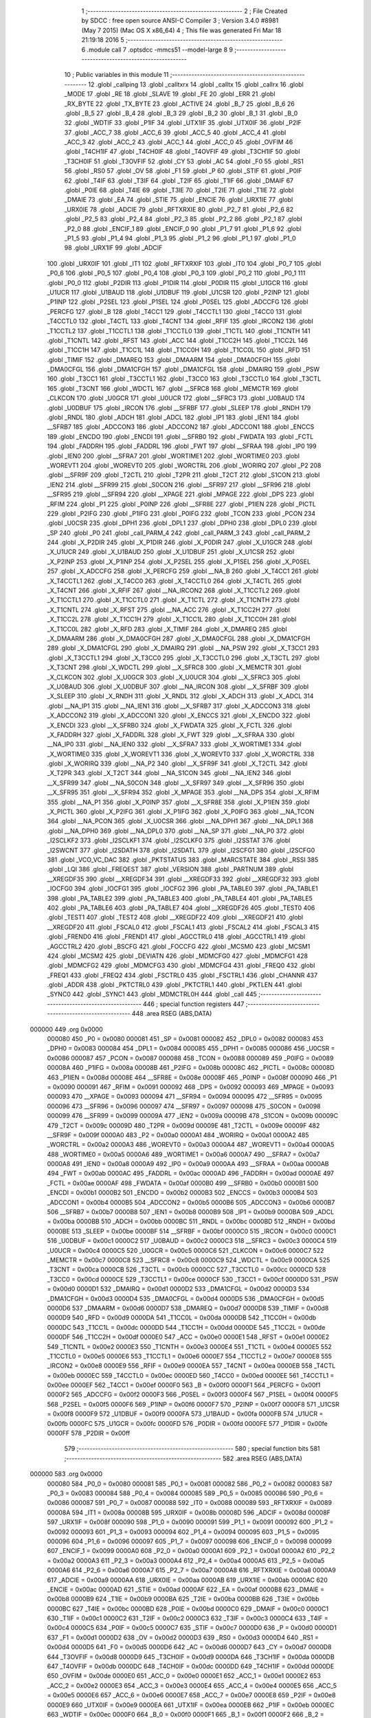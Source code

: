                                       1 ;--------------------------------------------------------
                                      2 ; File Created by SDCC : free open source ANSI-C Compiler
                                      3 ; Version 3.4.0 #8981 (May  7 2015) (Mac OS X x86_64)
                                      4 ; This file was generated Fri Mar 18 21:19:18 2016
                                      5 ;--------------------------------------------------------
                                      6 	.module call
                                      7 	.optsdcc -mmcs51 --model-large
                                      8 	
                                      9 ;--------------------------------------------------------
                                     10 ; Public variables in this module
                                     11 ;--------------------------------------------------------
                                     12 	.globl _callping
                                     13 	.globl _calltxrx
                                     14 	.globl _calltx
                                     15 	.globl _callrx
                                     16 	.globl _MODE
                                     17 	.globl _RE
                                     18 	.globl _SLAVE
                                     19 	.globl _FE
                                     20 	.globl _ERR
                                     21 	.globl _RX_BYTE
                                     22 	.globl _TX_BYTE
                                     23 	.globl _ACTIVE
                                     24 	.globl _B_7
                                     25 	.globl _B_6
                                     26 	.globl _B_5
                                     27 	.globl _B_4
                                     28 	.globl _B_3
                                     29 	.globl _B_2
                                     30 	.globl _B_1
                                     31 	.globl _B_0
                                     32 	.globl _WDTIF
                                     33 	.globl _P1IF
                                     34 	.globl _UTX1IF
                                     35 	.globl _UTX0IF
                                     36 	.globl _P2IF
                                     37 	.globl _ACC_7
                                     38 	.globl _ACC_6
                                     39 	.globl _ACC_5
                                     40 	.globl _ACC_4
                                     41 	.globl _ACC_3
                                     42 	.globl _ACC_2
                                     43 	.globl _ACC_1
                                     44 	.globl _ACC_0
                                     45 	.globl _OVFIM
                                     46 	.globl _T4CH1IF
                                     47 	.globl _T4CH0IF
                                     48 	.globl _T4OVFIF
                                     49 	.globl _T3CH1IF
                                     50 	.globl _T3CH0IF
                                     51 	.globl _T3OVFIF
                                     52 	.globl _CY
                                     53 	.globl _AC
                                     54 	.globl _F0
                                     55 	.globl _RS1
                                     56 	.globl _RS0
                                     57 	.globl _OV
                                     58 	.globl _F1
                                     59 	.globl _P
                                     60 	.globl _STIF
                                     61 	.globl _P0IF
                                     62 	.globl _T4IF
                                     63 	.globl _T3IF
                                     64 	.globl _T2IF
                                     65 	.globl _T1IF
                                     66 	.globl _DMAIF
                                     67 	.globl _P0IE
                                     68 	.globl _T4IE
                                     69 	.globl _T3IE
                                     70 	.globl _T2IE
                                     71 	.globl _T1IE
                                     72 	.globl _DMAIE
                                     73 	.globl _EA
                                     74 	.globl _STIE
                                     75 	.globl _ENCIE
                                     76 	.globl _URX1IE
                                     77 	.globl _URX0IE
                                     78 	.globl _ADCIE
                                     79 	.globl _RFTXRXIE
                                     80 	.globl _P2_7
                                     81 	.globl _P2_6
                                     82 	.globl _P2_5
                                     83 	.globl _P2_4
                                     84 	.globl _P2_3
                                     85 	.globl _P2_2
                                     86 	.globl _P2_1
                                     87 	.globl _P2_0
                                     88 	.globl _ENCIF_1
                                     89 	.globl _ENCIF_0
                                     90 	.globl _P1_7
                                     91 	.globl _P1_6
                                     92 	.globl _P1_5
                                     93 	.globl _P1_4
                                     94 	.globl _P1_3
                                     95 	.globl _P1_2
                                     96 	.globl _P1_1
                                     97 	.globl _P1_0
                                     98 	.globl _URX1IF
                                     99 	.globl _ADCIF
                                    100 	.globl _URX0IF
                                    101 	.globl _IT1
                                    102 	.globl _RFTXRXIF
                                    103 	.globl _IT0
                                    104 	.globl _P0_7
                                    105 	.globl _P0_6
                                    106 	.globl _P0_5
                                    107 	.globl _P0_4
                                    108 	.globl _P0_3
                                    109 	.globl _P0_2
                                    110 	.globl _P0_1
                                    111 	.globl _P0_0
                                    112 	.globl _P2DIR
                                    113 	.globl _P1DIR
                                    114 	.globl _P0DIR
                                    115 	.globl _U1GCR
                                    116 	.globl _U1UCR
                                    117 	.globl _U1BAUD
                                    118 	.globl _U1DBUF
                                    119 	.globl _U1CSR
                                    120 	.globl _P2INP
                                    121 	.globl _P1INP
                                    122 	.globl _P2SEL
                                    123 	.globl _P1SEL
                                    124 	.globl _P0SEL
                                    125 	.globl _ADCCFG
                                    126 	.globl _PERCFG
                                    127 	.globl _B
                                    128 	.globl _T4CC1
                                    129 	.globl _T4CCTL1
                                    130 	.globl _T4CC0
                                    131 	.globl _T4CCTL0
                                    132 	.globl _T4CTL
                                    133 	.globl _T4CNT
                                    134 	.globl _RFIF
                                    135 	.globl _IRCON2
                                    136 	.globl _T1CCTL2
                                    137 	.globl _T1CCTL1
                                    138 	.globl _T1CCTL0
                                    139 	.globl _T1CTL
                                    140 	.globl _T1CNTH
                                    141 	.globl _T1CNTL
                                    142 	.globl _RFST
                                    143 	.globl _ACC
                                    144 	.globl _T1CC2H
                                    145 	.globl _T1CC2L
                                    146 	.globl _T1CC1H
                                    147 	.globl _T1CC1L
                                    148 	.globl _T1CC0H
                                    149 	.globl _T1CC0L
                                    150 	.globl _RFD
                                    151 	.globl _TIMIF
                                    152 	.globl _DMAREQ
                                    153 	.globl _DMAARM
                                    154 	.globl _DMA0CFGH
                                    155 	.globl _DMA0CFGL
                                    156 	.globl _DMA1CFGH
                                    157 	.globl _DMA1CFGL
                                    158 	.globl _DMAIRQ
                                    159 	.globl _PSW
                                    160 	.globl _T3CC1
                                    161 	.globl _T3CCTL1
                                    162 	.globl _T3CC0
                                    163 	.globl _T3CCTL0
                                    164 	.globl _T3CTL
                                    165 	.globl _T3CNT
                                    166 	.globl _WDCTL
                                    167 	.globl __SFRC8
                                    168 	.globl _MEMCTR
                                    169 	.globl _CLKCON
                                    170 	.globl _U0GCR
                                    171 	.globl _U0UCR
                                    172 	.globl __SFRC3
                                    173 	.globl _U0BAUD
                                    174 	.globl _U0DBUF
                                    175 	.globl _IRCON
                                    176 	.globl __SFRBF
                                    177 	.globl _SLEEP
                                    178 	.globl _RNDH
                                    179 	.globl _RNDL
                                    180 	.globl _ADCH
                                    181 	.globl _ADCL
                                    182 	.globl _IP1
                                    183 	.globl _IEN1
                                    184 	.globl __SFRB7
                                    185 	.globl _ADCCON3
                                    186 	.globl _ADCCON2
                                    187 	.globl _ADCCON1
                                    188 	.globl _ENCCS
                                    189 	.globl _ENCDO
                                    190 	.globl _ENCDI
                                    191 	.globl __SFRB0
                                    192 	.globl _FWDATA
                                    193 	.globl _FCTL
                                    194 	.globl _FADDRH
                                    195 	.globl _FADDRL
                                    196 	.globl _FWT
                                    197 	.globl __SFRAA
                                    198 	.globl _IP0
                                    199 	.globl _IEN0
                                    200 	.globl __SFRA7
                                    201 	.globl _WORTIME1
                                    202 	.globl _WORTIME0
                                    203 	.globl _WOREVT1
                                    204 	.globl _WOREVT0
                                    205 	.globl _WORCTRL
                                    206 	.globl _WORIRQ
                                    207 	.globl _P2
                                    208 	.globl __SFR9F
                                    209 	.globl _T2CTL
                                    210 	.globl _T2PR
                                    211 	.globl _T2CT
                                    212 	.globl _S1CON
                                    213 	.globl _IEN2
                                    214 	.globl __SFR99
                                    215 	.globl _S0CON
                                    216 	.globl __SFR97
                                    217 	.globl __SFR96
                                    218 	.globl __SFR95
                                    219 	.globl __SFR94
                                    220 	.globl __XPAGE
                                    221 	.globl _MPAGE
                                    222 	.globl _DPS
                                    223 	.globl _RFIM
                                    224 	.globl _P1
                                    225 	.globl _P0INP
                                    226 	.globl __SFR8E
                                    227 	.globl _P1IEN
                                    228 	.globl _PICTL
                                    229 	.globl _P2IFG
                                    230 	.globl _P1IFG
                                    231 	.globl _P0IFG
                                    232 	.globl _TCON
                                    233 	.globl _PCON
                                    234 	.globl _U0CSR
                                    235 	.globl _DPH1
                                    236 	.globl _DPL1
                                    237 	.globl _DPH0
                                    238 	.globl _DPL0
                                    239 	.globl _SP
                                    240 	.globl _P0
                                    241 	.globl _call_PARM_4
                                    242 	.globl _call_PARM_3
                                    243 	.globl _call_PARM_2
                                    244 	.globl _X_P2DIR
                                    245 	.globl _X_P1DIR
                                    246 	.globl _X_P0DIR
                                    247 	.globl _X_U1GCR
                                    248 	.globl _X_U1UCR
                                    249 	.globl _X_U1BAUD
                                    250 	.globl _X_U1DBUF
                                    251 	.globl _X_U1CSR
                                    252 	.globl _X_P2INP
                                    253 	.globl _X_P1INP
                                    254 	.globl _X_P2SEL
                                    255 	.globl _X_P1SEL
                                    256 	.globl _X_P0SEL
                                    257 	.globl _X_ADCCFG
                                    258 	.globl _X_PERCFG
                                    259 	.globl __NA_B
                                    260 	.globl _X_T4CC1
                                    261 	.globl _X_T4CCTL1
                                    262 	.globl _X_T4CC0
                                    263 	.globl _X_T4CCTL0
                                    264 	.globl _X_T4CTL
                                    265 	.globl _X_T4CNT
                                    266 	.globl _X_RFIF
                                    267 	.globl __NA_IRCON2
                                    268 	.globl _X_T1CCTL2
                                    269 	.globl _X_T1CCTL1
                                    270 	.globl _X_T1CCTL0
                                    271 	.globl _X_T1CTL
                                    272 	.globl _X_T1CNTH
                                    273 	.globl _X_T1CNTL
                                    274 	.globl _X_RFST
                                    275 	.globl __NA_ACC
                                    276 	.globl _X_T1CC2H
                                    277 	.globl _X_T1CC2L
                                    278 	.globl _X_T1CC1H
                                    279 	.globl _X_T1CC1L
                                    280 	.globl _X_T1CC0H
                                    281 	.globl _X_T1CC0L
                                    282 	.globl _X_RFD
                                    283 	.globl _X_TIMIF
                                    284 	.globl _X_DMAREQ
                                    285 	.globl _X_DMAARM
                                    286 	.globl _X_DMA0CFGH
                                    287 	.globl _X_DMA0CFGL
                                    288 	.globl _X_DMA1CFGH
                                    289 	.globl _X_DMA1CFGL
                                    290 	.globl _X_DMAIRQ
                                    291 	.globl __NA_PSW
                                    292 	.globl _X_T3CC1
                                    293 	.globl _X_T3CCTL1
                                    294 	.globl _X_T3CC0
                                    295 	.globl _X_T3CCTL0
                                    296 	.globl _X_T3CTL
                                    297 	.globl _X_T3CNT
                                    298 	.globl _X_WDCTL
                                    299 	.globl __X_SFRC8
                                    300 	.globl _X_MEMCTR
                                    301 	.globl _X_CLKCON
                                    302 	.globl _X_U0GCR
                                    303 	.globl _X_U0UCR
                                    304 	.globl __X_SFRC3
                                    305 	.globl _X_U0BAUD
                                    306 	.globl _X_U0DBUF
                                    307 	.globl __NA_IRCON
                                    308 	.globl __X_SFRBF
                                    309 	.globl _X_SLEEP
                                    310 	.globl _X_RNDH
                                    311 	.globl _X_RNDL
                                    312 	.globl _X_ADCH
                                    313 	.globl _X_ADCL
                                    314 	.globl __NA_IP1
                                    315 	.globl __NA_IEN1
                                    316 	.globl __X_SFRB7
                                    317 	.globl _X_ADCCON3
                                    318 	.globl _X_ADCCON2
                                    319 	.globl _X_ADCCON1
                                    320 	.globl _X_ENCCS
                                    321 	.globl _X_ENCDO
                                    322 	.globl _X_ENCDI
                                    323 	.globl __X_SFRB0
                                    324 	.globl _X_FWDATA
                                    325 	.globl _X_FCTL
                                    326 	.globl _X_FADDRH
                                    327 	.globl _X_FADDRL
                                    328 	.globl _X_FWT
                                    329 	.globl __X_SFRAA
                                    330 	.globl __NA_IP0
                                    331 	.globl __NA_IEN0
                                    332 	.globl __X_SFRA7
                                    333 	.globl _X_WORTIME1
                                    334 	.globl _X_WORTIME0
                                    335 	.globl _X_WOREVT1
                                    336 	.globl _X_WOREVT0
                                    337 	.globl _X_WORCTRL
                                    338 	.globl _X_WORIRQ
                                    339 	.globl __NA_P2
                                    340 	.globl __X_SFR9F
                                    341 	.globl _X_T2CTL
                                    342 	.globl _X_T2PR
                                    343 	.globl _X_T2CT
                                    344 	.globl __NA_S1CON
                                    345 	.globl __NA_IEN2
                                    346 	.globl __X_SFR99
                                    347 	.globl __NA_S0CON
                                    348 	.globl __X_SFR97
                                    349 	.globl __X_SFR96
                                    350 	.globl __X_SFR95
                                    351 	.globl __X_SFR94
                                    352 	.globl _X_MPAGE
                                    353 	.globl __NA_DPS
                                    354 	.globl _X_RFIM
                                    355 	.globl __NA_P1
                                    356 	.globl _X_P0INP
                                    357 	.globl __X_SFR8E
                                    358 	.globl _X_P1IEN
                                    359 	.globl _X_PICTL
                                    360 	.globl _X_P2IFG
                                    361 	.globl _X_P1IFG
                                    362 	.globl _X_P0IFG
                                    363 	.globl __NA_TCON
                                    364 	.globl __NA_PCON
                                    365 	.globl _X_U0CSR
                                    366 	.globl __NA_DPH1
                                    367 	.globl __NA_DPL1
                                    368 	.globl __NA_DPH0
                                    369 	.globl __NA_DPL0
                                    370 	.globl __NA_SP
                                    371 	.globl __NA_P0
                                    372 	.globl _I2SCLKF2
                                    373 	.globl _I2SCLKF1
                                    374 	.globl _I2SCLKF0
                                    375 	.globl _I2SSTAT
                                    376 	.globl _I2SWCNT
                                    377 	.globl _I2SDATH
                                    378 	.globl _I2SDATL
                                    379 	.globl _I2SCFG1
                                    380 	.globl _I2SCFG0
                                    381 	.globl _VCO_VC_DAC
                                    382 	.globl _PKTSTATUS
                                    383 	.globl _MARCSTATE
                                    384 	.globl _RSSI
                                    385 	.globl _LQI
                                    386 	.globl _FREQEST
                                    387 	.globl _VERSION
                                    388 	.globl _PARTNUM
                                    389 	.globl __XREGDF35
                                    390 	.globl __XREGDF34
                                    391 	.globl __XREGDF33
                                    392 	.globl __XREGDF32
                                    393 	.globl _IOCFG0
                                    394 	.globl _IOCFG1
                                    395 	.globl _IOCFG2
                                    396 	.globl _PA_TABLE0
                                    397 	.globl _PA_TABLE1
                                    398 	.globl _PA_TABLE2
                                    399 	.globl _PA_TABLE3
                                    400 	.globl _PA_TABLE4
                                    401 	.globl _PA_TABLE5
                                    402 	.globl _PA_TABLE6
                                    403 	.globl _PA_TABLE7
                                    404 	.globl __XREGDF26
                                    405 	.globl _TEST0
                                    406 	.globl _TEST1
                                    407 	.globl _TEST2
                                    408 	.globl __XREGDF22
                                    409 	.globl __XREGDF21
                                    410 	.globl __XREGDF20
                                    411 	.globl _FSCAL0
                                    412 	.globl _FSCAL1
                                    413 	.globl _FSCAL2
                                    414 	.globl _FSCAL3
                                    415 	.globl _FREND0
                                    416 	.globl _FREND1
                                    417 	.globl _AGCCTRL0
                                    418 	.globl _AGCCTRL1
                                    419 	.globl _AGCCTRL2
                                    420 	.globl _BSCFG
                                    421 	.globl _FOCCFG
                                    422 	.globl _MCSM0
                                    423 	.globl _MCSM1
                                    424 	.globl _MCSM2
                                    425 	.globl _DEVIATN
                                    426 	.globl _MDMCFG0
                                    427 	.globl _MDMCFG1
                                    428 	.globl _MDMCFG2
                                    429 	.globl _MDMCFG3
                                    430 	.globl _MDMCFG4
                                    431 	.globl _FREQ0
                                    432 	.globl _FREQ1
                                    433 	.globl _FREQ2
                                    434 	.globl _FSCTRL0
                                    435 	.globl _FSCTRL1
                                    436 	.globl _CHANNR
                                    437 	.globl _ADDR
                                    438 	.globl _PKTCTRL0
                                    439 	.globl _PKTCTRL1
                                    440 	.globl _PKTLEN
                                    441 	.globl _SYNC0
                                    442 	.globl _SYNC1
                                    443 	.globl _MDMCTRL0H
                                    444 	.globl _call
                                    445 ;--------------------------------------------------------
                                    446 ; special function registers
                                    447 ;--------------------------------------------------------
                                    448 	.area RSEG    (ABS,DATA)
      000000                        449 	.org 0x0000
                           000080   450 _P0	=	0x0080
                           000081   451 _SP	=	0x0081
                           000082   452 _DPL0	=	0x0082
                           000083   453 _DPH0	=	0x0083
                           000084   454 _DPL1	=	0x0084
                           000085   455 _DPH1	=	0x0085
                           000086   456 _U0CSR	=	0x0086
                           000087   457 _PCON	=	0x0087
                           000088   458 _TCON	=	0x0088
                           000089   459 _P0IFG	=	0x0089
                           00008A   460 _P1IFG	=	0x008a
                           00008B   461 _P2IFG	=	0x008b
                           00008C   462 _PICTL	=	0x008c
                           00008D   463 _P1IEN	=	0x008d
                           00008E   464 __SFR8E	=	0x008e
                           00008F   465 _P0INP	=	0x008f
                           000090   466 _P1	=	0x0090
                           000091   467 _RFIM	=	0x0091
                           000092   468 _DPS	=	0x0092
                           000093   469 _MPAGE	=	0x0093
                           000093   470 __XPAGE	=	0x0093
                           000094   471 __SFR94	=	0x0094
                           000095   472 __SFR95	=	0x0095
                           000096   473 __SFR96	=	0x0096
                           000097   474 __SFR97	=	0x0097
                           000098   475 _S0CON	=	0x0098
                           000099   476 __SFR99	=	0x0099
                           00009A   477 _IEN2	=	0x009a
                           00009B   478 _S1CON	=	0x009b
                           00009C   479 _T2CT	=	0x009c
                           00009D   480 _T2PR	=	0x009d
                           00009E   481 _T2CTL	=	0x009e
                           00009F   482 __SFR9F	=	0x009f
                           0000A0   483 _P2	=	0x00a0
                           0000A1   484 _WORIRQ	=	0x00a1
                           0000A2   485 _WORCTRL	=	0x00a2
                           0000A3   486 _WOREVT0	=	0x00a3
                           0000A4   487 _WOREVT1	=	0x00a4
                           0000A5   488 _WORTIME0	=	0x00a5
                           0000A6   489 _WORTIME1	=	0x00a6
                           0000A7   490 __SFRA7	=	0x00a7
                           0000A8   491 _IEN0	=	0x00a8
                           0000A9   492 _IP0	=	0x00a9
                           0000AA   493 __SFRAA	=	0x00aa
                           0000AB   494 _FWT	=	0x00ab
                           0000AC   495 _FADDRL	=	0x00ac
                           0000AD   496 _FADDRH	=	0x00ad
                           0000AE   497 _FCTL	=	0x00ae
                           0000AF   498 _FWDATA	=	0x00af
                           0000B0   499 __SFRB0	=	0x00b0
                           0000B1   500 _ENCDI	=	0x00b1
                           0000B2   501 _ENCDO	=	0x00b2
                           0000B3   502 _ENCCS	=	0x00b3
                           0000B4   503 _ADCCON1	=	0x00b4
                           0000B5   504 _ADCCON2	=	0x00b5
                           0000B6   505 _ADCCON3	=	0x00b6
                           0000B7   506 __SFRB7	=	0x00b7
                           0000B8   507 _IEN1	=	0x00b8
                           0000B9   508 _IP1	=	0x00b9
                           0000BA   509 _ADCL	=	0x00ba
                           0000BB   510 _ADCH	=	0x00bb
                           0000BC   511 _RNDL	=	0x00bc
                           0000BD   512 _RNDH	=	0x00bd
                           0000BE   513 _SLEEP	=	0x00be
                           0000BF   514 __SFRBF	=	0x00bf
                           0000C0   515 _IRCON	=	0x00c0
                           0000C1   516 _U0DBUF	=	0x00c1
                           0000C2   517 _U0BAUD	=	0x00c2
                           0000C3   518 __SFRC3	=	0x00c3
                           0000C4   519 _U0UCR	=	0x00c4
                           0000C5   520 _U0GCR	=	0x00c5
                           0000C6   521 _CLKCON	=	0x00c6
                           0000C7   522 _MEMCTR	=	0x00c7
                           0000C8   523 __SFRC8	=	0x00c8
                           0000C9   524 _WDCTL	=	0x00c9
                           0000CA   525 _T3CNT	=	0x00ca
                           0000CB   526 _T3CTL	=	0x00cb
                           0000CC   527 _T3CCTL0	=	0x00cc
                           0000CD   528 _T3CC0	=	0x00cd
                           0000CE   529 _T3CCTL1	=	0x00ce
                           0000CF   530 _T3CC1	=	0x00cf
                           0000D0   531 _PSW	=	0x00d0
                           0000D1   532 _DMAIRQ	=	0x00d1
                           0000D2   533 _DMA1CFGL	=	0x00d2
                           0000D3   534 _DMA1CFGH	=	0x00d3
                           0000D4   535 _DMA0CFGL	=	0x00d4
                           0000D5   536 _DMA0CFGH	=	0x00d5
                           0000D6   537 _DMAARM	=	0x00d6
                           0000D7   538 _DMAREQ	=	0x00d7
                           0000D8   539 _TIMIF	=	0x00d8
                           0000D9   540 _RFD	=	0x00d9
                           0000DA   541 _T1CC0L	=	0x00da
                           0000DB   542 _T1CC0H	=	0x00db
                           0000DC   543 _T1CC1L	=	0x00dc
                           0000DD   544 _T1CC1H	=	0x00dd
                           0000DE   545 _T1CC2L	=	0x00de
                           0000DF   546 _T1CC2H	=	0x00df
                           0000E0   547 _ACC	=	0x00e0
                           0000E1   548 _RFST	=	0x00e1
                           0000E2   549 _T1CNTL	=	0x00e2
                           0000E3   550 _T1CNTH	=	0x00e3
                           0000E4   551 _T1CTL	=	0x00e4
                           0000E5   552 _T1CCTL0	=	0x00e5
                           0000E6   553 _T1CCTL1	=	0x00e6
                           0000E7   554 _T1CCTL2	=	0x00e7
                           0000E8   555 _IRCON2	=	0x00e8
                           0000E9   556 _RFIF	=	0x00e9
                           0000EA   557 _T4CNT	=	0x00ea
                           0000EB   558 _T4CTL	=	0x00eb
                           0000EC   559 _T4CCTL0	=	0x00ec
                           0000ED   560 _T4CC0	=	0x00ed
                           0000EE   561 _T4CCTL1	=	0x00ee
                           0000EF   562 _T4CC1	=	0x00ef
                           0000F0   563 _B	=	0x00f0
                           0000F1   564 _PERCFG	=	0x00f1
                           0000F2   565 _ADCCFG	=	0x00f2
                           0000F3   566 _P0SEL	=	0x00f3
                           0000F4   567 _P1SEL	=	0x00f4
                           0000F5   568 _P2SEL	=	0x00f5
                           0000F6   569 _P1INP	=	0x00f6
                           0000F7   570 _P2INP	=	0x00f7
                           0000F8   571 _U1CSR	=	0x00f8
                           0000F9   572 _U1DBUF	=	0x00f9
                           0000FA   573 _U1BAUD	=	0x00fa
                           0000FB   574 _U1UCR	=	0x00fb
                           0000FC   575 _U1GCR	=	0x00fc
                           0000FD   576 _P0DIR	=	0x00fd
                           0000FE   577 _P1DIR	=	0x00fe
                           0000FF   578 _P2DIR	=	0x00ff
                                    579 ;--------------------------------------------------------
                                    580 ; special function bits
                                    581 ;--------------------------------------------------------
                                    582 	.area RSEG    (ABS,DATA)
      000000                        583 	.org 0x0000
                           000080   584 _P0_0	=	0x0080
                           000081   585 _P0_1	=	0x0081
                           000082   586 _P0_2	=	0x0082
                           000083   587 _P0_3	=	0x0083
                           000084   588 _P0_4	=	0x0084
                           000085   589 _P0_5	=	0x0085
                           000086   590 _P0_6	=	0x0086
                           000087   591 _P0_7	=	0x0087
                           000088   592 _IT0	=	0x0088
                           000089   593 _RFTXRXIF	=	0x0089
                           00008A   594 _IT1	=	0x008a
                           00008B   595 _URX0IF	=	0x008b
                           00008D   596 _ADCIF	=	0x008d
                           00008F   597 _URX1IF	=	0x008f
                           000090   598 _P1_0	=	0x0090
                           000091   599 _P1_1	=	0x0091
                           000092   600 _P1_2	=	0x0092
                           000093   601 _P1_3	=	0x0093
                           000094   602 _P1_4	=	0x0094
                           000095   603 _P1_5	=	0x0095
                           000096   604 _P1_6	=	0x0096
                           000097   605 _P1_7	=	0x0097
                           000098   606 _ENCIF_0	=	0x0098
                           000099   607 _ENCIF_1	=	0x0099
                           0000A0   608 _P2_0	=	0x00a0
                           0000A1   609 _P2_1	=	0x00a1
                           0000A2   610 _P2_2	=	0x00a2
                           0000A3   611 _P2_3	=	0x00a3
                           0000A4   612 _P2_4	=	0x00a4
                           0000A5   613 _P2_5	=	0x00a5
                           0000A6   614 _P2_6	=	0x00a6
                           0000A7   615 _P2_7	=	0x00a7
                           0000A8   616 _RFTXRXIE	=	0x00a8
                           0000A9   617 _ADCIE	=	0x00a9
                           0000AA   618 _URX0IE	=	0x00aa
                           0000AB   619 _URX1IE	=	0x00ab
                           0000AC   620 _ENCIE	=	0x00ac
                           0000AD   621 _STIE	=	0x00ad
                           0000AF   622 _EA	=	0x00af
                           0000B8   623 _DMAIE	=	0x00b8
                           0000B9   624 _T1IE	=	0x00b9
                           0000BA   625 _T2IE	=	0x00ba
                           0000BB   626 _T3IE	=	0x00bb
                           0000BC   627 _T4IE	=	0x00bc
                           0000BD   628 _P0IE	=	0x00bd
                           0000C0   629 _DMAIF	=	0x00c0
                           0000C1   630 _T1IF	=	0x00c1
                           0000C2   631 _T2IF	=	0x00c2
                           0000C3   632 _T3IF	=	0x00c3
                           0000C4   633 _T4IF	=	0x00c4
                           0000C5   634 _P0IF	=	0x00c5
                           0000C7   635 _STIF	=	0x00c7
                           0000D0   636 _P	=	0x00d0
                           0000D1   637 _F1	=	0x00d1
                           0000D2   638 _OV	=	0x00d2
                           0000D3   639 _RS0	=	0x00d3
                           0000D4   640 _RS1	=	0x00d4
                           0000D5   641 _F0	=	0x00d5
                           0000D6   642 _AC	=	0x00d6
                           0000D7   643 _CY	=	0x00d7
                           0000D8   644 _T3OVFIF	=	0x00d8
                           0000D9   645 _T3CH0IF	=	0x00d9
                           0000DA   646 _T3CH1IF	=	0x00da
                           0000DB   647 _T4OVFIF	=	0x00db
                           0000DC   648 _T4CH0IF	=	0x00dc
                           0000DD   649 _T4CH1IF	=	0x00dd
                           0000DE   650 _OVFIM	=	0x00de
                           0000E0   651 _ACC_0	=	0x00e0
                           0000E1   652 _ACC_1	=	0x00e1
                           0000E2   653 _ACC_2	=	0x00e2
                           0000E3   654 _ACC_3	=	0x00e3
                           0000E4   655 _ACC_4	=	0x00e4
                           0000E5   656 _ACC_5	=	0x00e5
                           0000E6   657 _ACC_6	=	0x00e6
                           0000E7   658 _ACC_7	=	0x00e7
                           0000E8   659 _P2IF	=	0x00e8
                           0000E9   660 _UTX0IF	=	0x00e9
                           0000EA   661 _UTX1IF	=	0x00ea
                           0000EB   662 _P1IF	=	0x00eb
                           0000EC   663 _WDTIF	=	0x00ec
                           0000F0   664 _B_0	=	0x00f0
                           0000F1   665 _B_1	=	0x00f1
                           0000F2   666 _B_2	=	0x00f2
                           0000F3   667 _B_3	=	0x00f3
                           0000F4   668 _B_4	=	0x00f4
                           0000F5   669 _B_5	=	0x00f5
                           0000F6   670 _B_6	=	0x00f6
                           0000F7   671 _B_7	=	0x00f7
                           0000F8   672 _ACTIVE	=	0x00f8
                           0000F9   673 _TX_BYTE	=	0x00f9
                           0000FA   674 _RX_BYTE	=	0x00fa
                           0000FB   675 _ERR	=	0x00fb
                           0000FC   676 _FE	=	0x00fc
                           0000FD   677 _SLAVE	=	0x00fd
                           0000FE   678 _RE	=	0x00fe
                           0000FF   679 _MODE	=	0x00ff
                                    680 ;--------------------------------------------------------
                                    681 ; overlayable register banks
                                    682 ;--------------------------------------------------------
                                    683 	.area REG_BANK_0	(REL,OVR,DATA)
      000000                        684 	.ds 8
                                    685 ;--------------------------------------------------------
                                    686 ; internal ram data
                                    687 ;--------------------------------------------------------
                                    688 	.area DSEG    (DATA)
      000008                        689 _call_sloc0_1_0:
      000008                        690 	.ds 3
      00000B                        691 _call_sloc1_1_0:
      00000B                        692 	.ds 3
                                    693 ;--------------------------------------------------------
                                    694 ; overlayable items in internal ram 
                                    695 ;--------------------------------------------------------
                                    696 ;--------------------------------------------------------
                                    697 ; indirectly addressable internal ram data
                                    698 ;--------------------------------------------------------
                                    699 	.area ISEG    (DATA)
                                    700 ;--------------------------------------------------------
                                    701 ; absolute internal ram data
                                    702 ;--------------------------------------------------------
                                    703 	.area IABS    (ABS,DATA)
                                    704 	.area IABS    (ABS,DATA)
                                    705 ;--------------------------------------------------------
                                    706 ; bit data
                                    707 ;--------------------------------------------------------
                                    708 	.area BSEG    (BIT)
                                    709 ;--------------------------------------------------------
                                    710 ; paged external ram data
                                    711 ;--------------------------------------------------------
                                    712 	.area PSEG    (PAG,XDATA)
                                    713 ;--------------------------------------------------------
                                    714 ; external ram data
                                    715 ;--------------------------------------------------------
                                    716 	.area XSEG    (XDATA)
                           00DF02   717 _MDMCTRL0H	=	0xdf02
                           00DF00   718 _SYNC1	=	0xdf00
                           00DF01   719 _SYNC0	=	0xdf01
                           00DF02   720 _PKTLEN	=	0xdf02
                           00DF03   721 _PKTCTRL1	=	0xdf03
                           00DF04   722 _PKTCTRL0	=	0xdf04
                           00DF05   723 _ADDR	=	0xdf05
                           00DF06   724 _CHANNR	=	0xdf06
                           00DF07   725 _FSCTRL1	=	0xdf07
                           00DF08   726 _FSCTRL0	=	0xdf08
                           00DF09   727 _FREQ2	=	0xdf09
                           00DF0A   728 _FREQ1	=	0xdf0a
                           00DF0B   729 _FREQ0	=	0xdf0b
                           00DF0C   730 _MDMCFG4	=	0xdf0c
                           00DF0D   731 _MDMCFG3	=	0xdf0d
                           00DF0E   732 _MDMCFG2	=	0xdf0e
                           00DF0F   733 _MDMCFG1	=	0xdf0f
                           00DF10   734 _MDMCFG0	=	0xdf10
                           00DF11   735 _DEVIATN	=	0xdf11
                           00DF12   736 _MCSM2	=	0xdf12
                           00DF13   737 _MCSM1	=	0xdf13
                           00DF14   738 _MCSM0	=	0xdf14
                           00DF15   739 _FOCCFG	=	0xdf15
                           00DF16   740 _BSCFG	=	0xdf16
                           00DF17   741 _AGCCTRL2	=	0xdf17
                           00DF18   742 _AGCCTRL1	=	0xdf18
                           00DF19   743 _AGCCTRL0	=	0xdf19
                           00DF1A   744 _FREND1	=	0xdf1a
                           00DF1B   745 _FREND0	=	0xdf1b
                           00DF1C   746 _FSCAL3	=	0xdf1c
                           00DF1D   747 _FSCAL2	=	0xdf1d
                           00DF1E   748 _FSCAL1	=	0xdf1e
                           00DF1F   749 _FSCAL0	=	0xdf1f
                           00DF20   750 __XREGDF20	=	0xdf20
                           00DF21   751 __XREGDF21	=	0xdf21
                           00DF22   752 __XREGDF22	=	0xdf22
                           00DF23   753 _TEST2	=	0xdf23
                           00DF24   754 _TEST1	=	0xdf24
                           00DF25   755 _TEST0	=	0xdf25
                           00DF26   756 __XREGDF26	=	0xdf26
                           00DF27   757 _PA_TABLE7	=	0xdf27
                           00DF28   758 _PA_TABLE6	=	0xdf28
                           00DF29   759 _PA_TABLE5	=	0xdf29
                           00DF2A   760 _PA_TABLE4	=	0xdf2a
                           00DF2B   761 _PA_TABLE3	=	0xdf2b
                           00DF2C   762 _PA_TABLE2	=	0xdf2c
                           00DF2D   763 _PA_TABLE1	=	0xdf2d
                           00DF2E   764 _PA_TABLE0	=	0xdf2e
                           00DF2F   765 _IOCFG2	=	0xdf2f
                           00DF30   766 _IOCFG1	=	0xdf30
                           00DF31   767 _IOCFG0	=	0xdf31
                           00DF32   768 __XREGDF32	=	0xdf32
                           00DF33   769 __XREGDF33	=	0xdf33
                           00DF34   770 __XREGDF34	=	0xdf34
                           00DF35   771 __XREGDF35	=	0xdf35
                           00DF36   772 _PARTNUM	=	0xdf36
                           00DF37   773 _VERSION	=	0xdf37
                           00DF38   774 _FREQEST	=	0xdf38
                           00DF39   775 _LQI	=	0xdf39
                           00DF3A   776 _RSSI	=	0xdf3a
                           00DF3B   777 _MARCSTATE	=	0xdf3b
                           00DF3C   778 _PKTSTATUS	=	0xdf3c
                           00DF3D   779 _VCO_VC_DAC	=	0xdf3d
                           00DF40   780 _I2SCFG0	=	0xdf40
                           00DF41   781 _I2SCFG1	=	0xdf41
                           00DF42   782 _I2SDATL	=	0xdf42
                           00DF43   783 _I2SDATH	=	0xdf43
                           00DF44   784 _I2SWCNT	=	0xdf44
                           00DF45   785 _I2SSTAT	=	0xdf45
                           00DF46   786 _I2SCLKF0	=	0xdf46
                           00DF47   787 _I2SCLKF1	=	0xdf47
                           00DF48   788 _I2SCLKF2	=	0xdf48
                           00DF80   789 __NA_P0	=	0xdf80
                           00DF81   790 __NA_SP	=	0xdf81
                           00DF82   791 __NA_DPL0	=	0xdf82
                           00DF83   792 __NA_DPH0	=	0xdf83
                           00DF84   793 __NA_DPL1	=	0xdf84
                           00DF85   794 __NA_DPH1	=	0xdf85
                           00DF86   795 _X_U0CSR	=	0xdf86
                           00DF87   796 __NA_PCON	=	0xdf87
                           00DF88   797 __NA_TCON	=	0xdf88
                           00DF89   798 _X_P0IFG	=	0xdf89
                           00DF8A   799 _X_P1IFG	=	0xdf8a
                           00DF8B   800 _X_P2IFG	=	0xdf8b
                           00DF8C   801 _X_PICTL	=	0xdf8c
                           00DF8D   802 _X_P1IEN	=	0xdf8d
                           00DF8E   803 __X_SFR8E	=	0xdf8e
                           00DF8F   804 _X_P0INP	=	0xdf8f
                           00DF90   805 __NA_P1	=	0xdf90
                           00DF91   806 _X_RFIM	=	0xdf91
                           00DF92   807 __NA_DPS	=	0xdf92
                           00DF93   808 _X_MPAGE	=	0xdf93
                           00DF94   809 __X_SFR94	=	0xdf94
                           00DF95   810 __X_SFR95	=	0xdf95
                           00DF96   811 __X_SFR96	=	0xdf96
                           00DF97   812 __X_SFR97	=	0xdf97
                           00DF98   813 __NA_S0CON	=	0xdf98
                           00DF99   814 __X_SFR99	=	0xdf99
                           00DF9A   815 __NA_IEN2	=	0xdf9a
                           00DF9B   816 __NA_S1CON	=	0xdf9b
                           00DF9C   817 _X_T2CT	=	0xdf9c
                           00DF9D   818 _X_T2PR	=	0xdf9d
                           00DF9E   819 _X_T2CTL	=	0xdf9e
                           00DF9F   820 __X_SFR9F	=	0xdf9f
                           00DFA0   821 __NA_P2	=	0xdfa0
                           00DFA1   822 _X_WORIRQ	=	0xdfa1
                           00DFA2   823 _X_WORCTRL	=	0xdfa2
                           00DFA3   824 _X_WOREVT0	=	0xdfa3
                           00DFA4   825 _X_WOREVT1	=	0xdfa4
                           00DFA5   826 _X_WORTIME0	=	0xdfa5
                           00DFA6   827 _X_WORTIME1	=	0xdfa6
                           00DFA7   828 __X_SFRA7	=	0xdfa7
                           00DFA8   829 __NA_IEN0	=	0xdfa8
                           00DFA9   830 __NA_IP0	=	0xdfa9
                           00DFAA   831 __X_SFRAA	=	0xdfaa
                           00DFAB   832 _X_FWT	=	0xdfab
                           00DFAC   833 _X_FADDRL	=	0xdfac
                           00DFAD   834 _X_FADDRH	=	0xdfad
                           00DFAE   835 _X_FCTL	=	0xdfae
                           00DFAF   836 _X_FWDATA	=	0xdfaf
                           00DFB0   837 __X_SFRB0	=	0xdfb0
                           00DFB1   838 _X_ENCDI	=	0xdfb1
                           00DFB2   839 _X_ENCDO	=	0xdfb2
                           00DFB3   840 _X_ENCCS	=	0xdfb3
                           00DFB4   841 _X_ADCCON1	=	0xdfb4
                           00DFB5   842 _X_ADCCON2	=	0xdfb5
                           00DFB6   843 _X_ADCCON3	=	0xdfb6
                           00DFB7   844 __X_SFRB7	=	0xdfb7
                           00DFB8   845 __NA_IEN1	=	0xdfb8
                           00DFB9   846 __NA_IP1	=	0xdfb9
                           00DFBA   847 _X_ADCL	=	0xdfba
                           00DFBB   848 _X_ADCH	=	0xdfbb
                           00DFBC   849 _X_RNDL	=	0xdfbc
                           00DFBD   850 _X_RNDH	=	0xdfbd
                           00DFBE   851 _X_SLEEP	=	0xdfbe
                           00DFBF   852 __X_SFRBF	=	0xdfbf
                           00DFC0   853 __NA_IRCON	=	0xdfc0
                           00DFC1   854 _X_U0DBUF	=	0xdfc1
                           00DFC2   855 _X_U0BAUD	=	0xdfc2
                           00DFC3   856 __X_SFRC3	=	0xdfc3
                           00DFC4   857 _X_U0UCR	=	0xdfc4
                           00DFC5   858 _X_U0GCR	=	0xdfc5
                           00DFC6   859 _X_CLKCON	=	0xdfc6
                           00DFC7   860 _X_MEMCTR	=	0xdfc7
                           00DFC8   861 __X_SFRC8	=	0xdfc8
                           00DFC9   862 _X_WDCTL	=	0xdfc9
                           00DFCA   863 _X_T3CNT	=	0xdfca
                           00DFCB   864 _X_T3CTL	=	0xdfcb
                           00DFCC   865 _X_T3CCTL0	=	0xdfcc
                           00DFCD   866 _X_T3CC0	=	0xdfcd
                           00DFCE   867 _X_T3CCTL1	=	0xdfce
                           00DFCF   868 _X_T3CC1	=	0xdfcf
                           00DFD0   869 __NA_PSW	=	0xdfd0
                           00DFD1   870 _X_DMAIRQ	=	0xdfd1
                           00DFD2   871 _X_DMA1CFGL	=	0xdfd2
                           00DFD3   872 _X_DMA1CFGH	=	0xdfd3
                           00DFD4   873 _X_DMA0CFGL	=	0xdfd4
                           00DFD5   874 _X_DMA0CFGH	=	0xdfd5
                           00DFD6   875 _X_DMAARM	=	0xdfd6
                           00DFD7   876 _X_DMAREQ	=	0xdfd7
                           00DFD8   877 _X_TIMIF	=	0xdfd8
                           00DFD9   878 _X_RFD	=	0xdfd9
                           00DFDA   879 _X_T1CC0L	=	0xdfda
                           00DFDB   880 _X_T1CC0H	=	0xdfdb
                           00DFDC   881 _X_T1CC1L	=	0xdfdc
                           00DFDD   882 _X_T1CC1H	=	0xdfdd
                           00DFDE   883 _X_T1CC2L	=	0xdfde
                           00DFDF   884 _X_T1CC2H	=	0xdfdf
                           00DFE0   885 __NA_ACC	=	0xdfe0
                           00DFE1   886 _X_RFST	=	0xdfe1
                           00DFE2   887 _X_T1CNTL	=	0xdfe2
                           00DFE3   888 _X_T1CNTH	=	0xdfe3
                           00DFE4   889 _X_T1CTL	=	0xdfe4
                           00DFE5   890 _X_T1CCTL0	=	0xdfe5
                           00DFE6   891 _X_T1CCTL1	=	0xdfe6
                           00DFE7   892 _X_T1CCTL2	=	0xdfe7
                           00DFE8   893 __NA_IRCON2	=	0xdfe8
                           00DFE9   894 _X_RFIF	=	0xdfe9
                           00DFEA   895 _X_T4CNT	=	0xdfea
                           00DFEB   896 _X_T4CTL	=	0xdfeb
                           00DFEC   897 _X_T4CCTL0	=	0xdfec
                           00DFED   898 _X_T4CC0	=	0xdfed
                           00DFEE   899 _X_T4CCTL1	=	0xdfee
                           00DFEF   900 _X_T4CC1	=	0xdfef
                           00DFF0   901 __NA_B	=	0xdff0
                           00DFF1   902 _X_PERCFG	=	0xdff1
                           00DFF2   903 _X_ADCCFG	=	0xdff2
                           00DFF3   904 _X_P0SEL	=	0xdff3
                           00DFF4   905 _X_P1SEL	=	0xdff4
                           00DFF5   906 _X_P2SEL	=	0xdff5
                           00DFF6   907 _X_P1INP	=	0xdff6
                           00DFF7   908 _X_P2INP	=	0xdff7
                           00DFF8   909 _X_U1CSR	=	0xdff8
                           00DFF9   910 _X_U1DBUF	=	0xdff9
                           00DFFA   911 _X_U1BAUD	=	0xdffa
                           00DFFB   912 _X_U1UCR	=	0xdffb
                           00DFFC   913 _X_U1GCR	=	0xdffc
                           00DFFD   914 _X_P0DIR	=	0xdffd
                           00DFFE   915 _X_P1DIR	=	0xdffe
                           00DFFF   916 _X_P2DIR	=	0xdfff
      00F219                        917 _call_PARM_2:
      00F219                        918 	.ds 3
      00F21C                        919 _call_PARM_3:
      00F21C                        920 	.ds 3
      00F21F                        921 _call_PARM_4:
      00F21F                        922 	.ds 3
      00F222                        923 _call_c_1_50:
      00F222                        924 	.ds 3
                                    925 ;--------------------------------------------------------
                                    926 ; absolute external ram data
                                    927 ;--------------------------------------------------------
                                    928 	.area XABS    (ABS,XDATA)
                                    929 ;--------------------------------------------------------
                                    930 ; external initialized ram data
                                    931 ;--------------------------------------------------------
                                    932 	.area XISEG   (XDATA)
                                    933 	.area HOME    (CODE)
                                    934 	.area GSINIT0 (CODE)
                                    935 	.area GSINIT1 (CODE)
                                    936 	.area GSINIT2 (CODE)
                                    937 	.area GSINIT3 (CODE)
                                    938 	.area GSINIT4 (CODE)
                                    939 	.area GSINIT5 (CODE)
                                    940 	.area GSINIT  (CODE)
                                    941 	.area GSFINAL (CODE)
                                    942 	.area CSEG    (CODE)
                                    943 ;--------------------------------------------------------
                                    944 ; global & static initialisations
                                    945 ;--------------------------------------------------------
                                    946 	.area HOME    (CODE)
                                    947 	.area GSINIT  (CODE)
                                    948 	.area GSFINAL (CODE)
                                    949 	.area GSINIT  (CODE)
                                    950 ;--------------------------------------------------------
                                    951 ; Home
                                    952 ;--------------------------------------------------------
                                    953 	.area HOME    (CODE)
                                    954 	.area HOME    (CODE)
                                    955 ;--------------------------------------------------------
                                    956 ; code
                                    957 ;--------------------------------------------------------
                                    958 	.area CSEG    (CODE)
                                    959 ;------------------------------------------------------------
                                    960 ;Allocation info for local variables in function 'call'
                                    961 ;------------------------------------------------------------
                                    962 ;sloc0                     Allocated with name '_call_sloc0_1_0'
                                    963 ;sloc1                     Allocated with name '_call_sloc1_1_0'
                                    964 ;state                     Allocated with name '_call_PARM_2'
                                    965 ;waitflag                  Allocated with name '_call_PARM_3'
                                    966 ;clearflag                 Allocated with name '_call_PARM_4'
                                    967 ;c                         Allocated with name '_call_c_1_50'
                                    968 ;------------------------------------------------------------
                                    969 ;	call.c:10: call(Rcall *c, uint8 *state, uint8 *waitflag, uint8 *clearflag)
                                    970 ;	-----------------------------------------
                                    971 ;	 function call
                                    972 ;	-----------------------------------------
      00099C                        973 _call:
                           000007   974 	ar7 = 0x07
                           000006   975 	ar6 = 0x06
                           000005   976 	ar5 = 0x05
                           000004   977 	ar4 = 0x04
                           000003   978 	ar3 = 0x03
                           000002   979 	ar2 = 0x02
                           000001   980 	ar1 = 0x01
                           000000   981 	ar0 = 0x00
      00099C AF F0            [24]  982 	mov	r7,b
      00099E AE 83            [24]  983 	mov	r6,dph
      0009A0 E5 82            [12]  984 	mov	a,dpl
      0009A2 90 F2 22         [24]  985 	mov	dptr,#_call_c_1_50
      0009A5 F0               [24]  986 	movx	@dptr,a
      0009A6 EE               [12]  987 	mov	a,r6
      0009A7 A3               [24]  988 	inc	dptr
      0009A8 F0               [24]  989 	movx	@dptr,a
      0009A9 EF               [12]  990 	mov	a,r7
      0009AA A3               [24]  991 	inc	dptr
      0009AB F0               [24]  992 	movx	@dptr,a
                                    993 ;	call.c:12: switch(c->type){
      0009AC 90 F2 22         [24]  994 	mov	dptr,#_call_c_1_50
      0009AF E0               [24]  995 	movx	a,@dptr
      0009B0 FD               [12]  996 	mov	r5,a
      0009B1 A3               [24]  997 	inc	dptr
      0009B2 E0               [24]  998 	movx	a,@dptr
      0009B3 FE               [12]  999 	mov	r6,a
      0009B4 A3               [24] 1000 	inc	dptr
      0009B5 E0               [24] 1001 	movx	a,@dptr
      0009B6 FF               [12] 1002 	mov	r7,a
      0009B7 8D 82            [24] 1003 	mov	dpl,r5
      0009B9 8E 83            [24] 1004 	mov	dph,r6
      0009BB 8F F0            [24] 1005 	mov	b,r7
      0009BD 12 1F 77         [24] 1006 	lcall	__gptrget
      0009C0 FC               [12] 1007 	mov	r4,a
      0009C1 BC 01 02         [24] 1008 	cjne	r4,#0x01,00121$
      0009C4 80 47            [24] 1009 	sjmp	00102$
      0009C6                       1010 00121$:
      0009C6 BC 03 03         [24] 1011 	cjne	r4,#0x03,00122$
      0009C9 02 0A 64         [24] 1012 	ljmp	00103$
      0009CC                       1013 00122$:
      0009CC BC 05 03         [24] 1014 	cjne	r4,#0x05,00123$
      0009CF 02 0A BB         [24] 1015 	ljmp	00104$
      0009D2                       1016 00123$:
      0009D2 BC 07 03         [24] 1017 	cjne	r4,#0x07,00124$
      0009D5 02 0B 12         [24] 1018 	ljmp	00105$
      0009D8                       1019 00124$:
                                   1020 ;	call.c:14: c->type = Rerr;
      0009D8 8D 82            [24] 1021 	mov	dpl,r5
      0009DA 8E 83            [24] 1022 	mov	dph,r6
      0009DC 8F F0            [24] 1023 	mov	b,r7
      0009DE 74 80            [12] 1024 	mov	a,#0x80
      0009E0 12 1D 9D         [24] 1025 	lcall	__gptrput
                                   1026 ;	call.c:15: c->err = Ebadcall;
      0009E3 74 02            [12] 1027 	mov	a,#0x02
      0009E5 2D               [12] 1028 	add	a,r5
      0009E6 FA               [12] 1029 	mov	r2,a
      0009E7 E4               [12] 1030 	clr	a
      0009E8 3E               [12] 1031 	addc	a,r6
      0009E9 FB               [12] 1032 	mov	r3,a
      0009EA 8F 04            [24] 1033 	mov	ar4,r7
      0009EC 8A 82            [24] 1034 	mov	dpl,r2
      0009EE 8B 83            [24] 1035 	mov	dph,r3
      0009F0 8C F0            [24] 1036 	mov	b,r4
      0009F2 74 02            [12] 1037 	mov	a,#0x02
      0009F4 12 1D 9D         [24] 1038 	lcall	__gptrput
                                   1039 ;	call.c:16: *state = Reply;
      0009F7 90 F2 19         [24] 1040 	mov	dptr,#_call_PARM_2
      0009FA E0               [24] 1041 	movx	a,@dptr
      0009FB FA               [12] 1042 	mov	r2,a
      0009FC A3               [24] 1043 	inc	dptr
      0009FD E0               [24] 1044 	movx	a,@dptr
      0009FE FB               [12] 1045 	mov	r3,a
      0009FF A3               [24] 1046 	inc	dptr
      000A00 E0               [24] 1047 	movx	a,@dptr
      000A01 FC               [12] 1048 	mov	r4,a
      000A02 8A 82            [24] 1049 	mov	dpl,r2
      000A04 8B 83            [24] 1050 	mov	dph,r3
      000A06 8C F0            [24] 1051 	mov	b,r4
      000A08 74 01            [12] 1052 	mov	a,#0x01
                                   1053 ;	call.c:17: return;
      000A0A 02 1D 9D         [24] 1054 	ljmp	__gptrput
                                   1055 ;	call.c:19: case Trx:		callrx(c, state, waitflag, clearflag); break;
      000A0D                       1056 00102$:
      000A0D 90 F2 19         [24] 1057 	mov	dptr,#_call_PARM_2
      000A10 E0               [24] 1058 	movx	a,@dptr
      000A11 F5 08            [12] 1059 	mov	_call_sloc0_1_0,a
      000A13 A3               [24] 1060 	inc	dptr
      000A14 E0               [24] 1061 	movx	a,@dptr
      000A15 F5 09            [12] 1062 	mov	(_call_sloc0_1_0 + 1),a
      000A17 A3               [24] 1063 	inc	dptr
      000A18 E0               [24] 1064 	movx	a,@dptr
      000A19 F5 0A            [12] 1065 	mov	(_call_sloc0_1_0 + 2),a
      000A1B 90 F2 1C         [24] 1066 	mov	dptr,#_call_PARM_3
      000A1E E0               [24] 1067 	movx	a,@dptr
      000A1F F5 0B            [12] 1068 	mov	_call_sloc1_1_0,a
      000A21 A3               [24] 1069 	inc	dptr
      000A22 E0               [24] 1070 	movx	a,@dptr
      000A23 F5 0C            [12] 1071 	mov	(_call_sloc1_1_0 + 1),a
      000A25 A3               [24] 1072 	inc	dptr
      000A26 E0               [24] 1073 	movx	a,@dptr
      000A27 F5 0D            [12] 1074 	mov	(_call_sloc1_1_0 + 2),a
      000A29 90 F2 1F         [24] 1075 	mov	dptr,#_call_PARM_4
      000A2C E0               [24] 1076 	movx	a,@dptr
      000A2D FA               [12] 1077 	mov	r2,a
      000A2E A3               [24] 1078 	inc	dptr
      000A2F E0               [24] 1079 	movx	a,@dptr
      000A30 FB               [12] 1080 	mov	r3,a
      000A31 A3               [24] 1081 	inc	dptr
      000A32 E0               [24] 1082 	movx	a,@dptr
      000A33 FC               [12] 1083 	mov	r4,a
      000A34 90 F2 25         [24] 1084 	mov	dptr,#_callrx_PARM_2
      000A37 E5 08            [12] 1085 	mov	a,_call_sloc0_1_0
      000A39 F0               [24] 1086 	movx	@dptr,a
      000A3A E5 09            [12] 1087 	mov	a,(_call_sloc0_1_0 + 1)
      000A3C A3               [24] 1088 	inc	dptr
      000A3D F0               [24] 1089 	movx	@dptr,a
      000A3E E5 0A            [12] 1090 	mov	a,(_call_sloc0_1_0 + 2)
      000A40 A3               [24] 1091 	inc	dptr
      000A41 F0               [24] 1092 	movx	@dptr,a
      000A42 90 F2 28         [24] 1093 	mov	dptr,#_callrx_PARM_3
      000A45 E5 0B            [12] 1094 	mov	a,_call_sloc1_1_0
      000A47 F0               [24] 1095 	movx	@dptr,a
      000A48 E5 0C            [12] 1096 	mov	a,(_call_sloc1_1_0 + 1)
      000A4A A3               [24] 1097 	inc	dptr
      000A4B F0               [24] 1098 	movx	@dptr,a
      000A4C E5 0D            [12] 1099 	mov	a,(_call_sloc1_1_0 + 2)
      000A4E A3               [24] 1100 	inc	dptr
      000A4F F0               [24] 1101 	movx	@dptr,a
      000A50 90 F2 2B         [24] 1102 	mov	dptr,#_callrx_PARM_4
      000A53 EA               [12] 1103 	mov	a,r2
      000A54 F0               [24] 1104 	movx	@dptr,a
      000A55 EB               [12] 1105 	mov	a,r3
      000A56 A3               [24] 1106 	inc	dptr
      000A57 F0               [24] 1107 	movx	@dptr,a
      000A58 EC               [12] 1108 	mov	a,r4
      000A59 A3               [24] 1109 	inc	dptr
      000A5A F0               [24] 1110 	movx	@dptr,a
      000A5B 8D 82            [24] 1111 	mov	dpl,r5
      000A5D 8E 83            [24] 1112 	mov	dph,r6
      000A5F 8F F0            [24] 1113 	mov	b,r7
      000A61 02 0B 69         [24] 1114 	ljmp	_callrx
                                   1115 ;	call.c:20: case Ttx:		calltx(c, state, waitflag, clearflag); break;
      000A64                       1116 00103$:
      000A64 90 F2 19         [24] 1117 	mov	dptr,#_call_PARM_2
      000A67 E0               [24] 1118 	movx	a,@dptr
      000A68 F5 0B            [12] 1119 	mov	_call_sloc1_1_0,a
      000A6A A3               [24] 1120 	inc	dptr
      000A6B E0               [24] 1121 	movx	a,@dptr
      000A6C F5 0C            [12] 1122 	mov	(_call_sloc1_1_0 + 1),a
      000A6E A3               [24] 1123 	inc	dptr
      000A6F E0               [24] 1124 	movx	a,@dptr
      000A70 F5 0D            [12] 1125 	mov	(_call_sloc1_1_0 + 2),a
      000A72 90 F2 1C         [24] 1126 	mov	dptr,#_call_PARM_3
      000A75 E0               [24] 1127 	movx	a,@dptr
      000A76 F5 08            [12] 1128 	mov	_call_sloc0_1_0,a
      000A78 A3               [24] 1129 	inc	dptr
      000A79 E0               [24] 1130 	movx	a,@dptr
      000A7A F5 09            [12] 1131 	mov	(_call_sloc0_1_0 + 1),a
      000A7C A3               [24] 1132 	inc	dptr
      000A7D E0               [24] 1133 	movx	a,@dptr
      000A7E F5 0A            [12] 1134 	mov	(_call_sloc0_1_0 + 2),a
      000A80 90 F2 1F         [24] 1135 	mov	dptr,#_call_PARM_4
      000A83 E0               [24] 1136 	movx	a,@dptr
      000A84 FA               [12] 1137 	mov	r2,a
      000A85 A3               [24] 1138 	inc	dptr
      000A86 E0               [24] 1139 	movx	a,@dptr
      000A87 FB               [12] 1140 	mov	r3,a
      000A88 A3               [24] 1141 	inc	dptr
      000A89 E0               [24] 1142 	movx	a,@dptr
      000A8A FC               [12] 1143 	mov	r4,a
      000A8B 90 F2 31         [24] 1144 	mov	dptr,#_calltx_PARM_2
      000A8E E5 0B            [12] 1145 	mov	a,_call_sloc1_1_0
      000A90 F0               [24] 1146 	movx	@dptr,a
      000A91 E5 0C            [12] 1147 	mov	a,(_call_sloc1_1_0 + 1)
      000A93 A3               [24] 1148 	inc	dptr
      000A94 F0               [24] 1149 	movx	@dptr,a
      000A95 E5 0D            [12] 1150 	mov	a,(_call_sloc1_1_0 + 2)
      000A97 A3               [24] 1151 	inc	dptr
      000A98 F0               [24] 1152 	movx	@dptr,a
      000A99 90 F2 34         [24] 1153 	mov	dptr,#_calltx_PARM_3
      000A9C E5 08            [12] 1154 	mov	a,_call_sloc0_1_0
      000A9E F0               [24] 1155 	movx	@dptr,a
      000A9F E5 09            [12] 1156 	mov	a,(_call_sloc0_1_0 + 1)
      000AA1 A3               [24] 1157 	inc	dptr
      000AA2 F0               [24] 1158 	movx	@dptr,a
      000AA3 E5 0A            [12] 1159 	mov	a,(_call_sloc0_1_0 + 2)
      000AA5 A3               [24] 1160 	inc	dptr
      000AA6 F0               [24] 1161 	movx	@dptr,a
      000AA7 90 F2 37         [24] 1162 	mov	dptr,#_calltx_PARM_4
      000AAA EA               [12] 1163 	mov	a,r2
      000AAB F0               [24] 1164 	movx	@dptr,a
      000AAC EB               [12] 1165 	mov	a,r3
      000AAD A3               [24] 1166 	inc	dptr
      000AAE F0               [24] 1167 	movx	@dptr,a
      000AAF EC               [12] 1168 	mov	a,r4
      000AB0 A3               [24] 1169 	inc	dptr
      000AB1 F0               [24] 1170 	movx	@dptr,a
      000AB2 8D 82            [24] 1171 	mov	dpl,r5
      000AB4 8E 83            [24] 1172 	mov	dph,r6
      000AB6 8F F0            [24] 1173 	mov	b,r7
      000AB8 02 0D 17         [24] 1174 	ljmp	_calltx
                                   1175 ;	call.c:21: case Ttxrx:	calltxrx(c, state, waitflag, clearflag); break;
      000ABB                       1176 00104$:
      000ABB 90 F2 19         [24] 1177 	mov	dptr,#_call_PARM_2
      000ABE E0               [24] 1178 	movx	a,@dptr
      000ABF F5 0B            [12] 1179 	mov	_call_sloc1_1_0,a
      000AC1 A3               [24] 1180 	inc	dptr
      000AC2 E0               [24] 1181 	movx	a,@dptr
      000AC3 F5 0C            [12] 1182 	mov	(_call_sloc1_1_0 + 1),a
      000AC5 A3               [24] 1183 	inc	dptr
      000AC6 E0               [24] 1184 	movx	a,@dptr
      000AC7 F5 0D            [12] 1185 	mov	(_call_sloc1_1_0 + 2),a
      000AC9 90 F2 1C         [24] 1186 	mov	dptr,#_call_PARM_3
      000ACC E0               [24] 1187 	movx	a,@dptr
      000ACD F5 08            [12] 1188 	mov	_call_sloc0_1_0,a
      000ACF A3               [24] 1189 	inc	dptr
      000AD0 E0               [24] 1190 	movx	a,@dptr
      000AD1 F5 09            [12] 1191 	mov	(_call_sloc0_1_0 + 1),a
      000AD3 A3               [24] 1192 	inc	dptr
      000AD4 E0               [24] 1193 	movx	a,@dptr
      000AD5 F5 0A            [12] 1194 	mov	(_call_sloc0_1_0 + 2),a
      000AD7 90 F2 1F         [24] 1195 	mov	dptr,#_call_PARM_4
      000ADA E0               [24] 1196 	movx	a,@dptr
      000ADB FA               [12] 1197 	mov	r2,a
      000ADC A3               [24] 1198 	inc	dptr
      000ADD E0               [24] 1199 	movx	a,@dptr
      000ADE FB               [12] 1200 	mov	r3,a
      000ADF A3               [24] 1201 	inc	dptr
      000AE0 E0               [24] 1202 	movx	a,@dptr
      000AE1 FC               [12] 1203 	mov	r4,a
      000AE2 90 F2 3D         [24] 1204 	mov	dptr,#_calltxrx_PARM_2
      000AE5 E5 0B            [12] 1205 	mov	a,_call_sloc1_1_0
      000AE7 F0               [24] 1206 	movx	@dptr,a
      000AE8 E5 0C            [12] 1207 	mov	a,(_call_sloc1_1_0 + 1)
      000AEA A3               [24] 1208 	inc	dptr
      000AEB F0               [24] 1209 	movx	@dptr,a
      000AEC E5 0D            [12] 1210 	mov	a,(_call_sloc1_1_0 + 2)
      000AEE A3               [24] 1211 	inc	dptr
      000AEF F0               [24] 1212 	movx	@dptr,a
      000AF0 90 F2 40         [24] 1213 	mov	dptr,#_calltxrx_PARM_3
      000AF3 E5 08            [12] 1214 	mov	a,_call_sloc0_1_0
      000AF5 F0               [24] 1215 	movx	@dptr,a
      000AF6 E5 09            [12] 1216 	mov	a,(_call_sloc0_1_0 + 1)
      000AF8 A3               [24] 1217 	inc	dptr
      000AF9 F0               [24] 1218 	movx	@dptr,a
      000AFA E5 0A            [12] 1219 	mov	a,(_call_sloc0_1_0 + 2)
      000AFC A3               [24] 1220 	inc	dptr
      000AFD F0               [24] 1221 	movx	@dptr,a
      000AFE 90 F2 43         [24] 1222 	mov	dptr,#_calltxrx_PARM_4
      000B01 EA               [12] 1223 	mov	a,r2
      000B02 F0               [24] 1224 	movx	@dptr,a
      000B03 EB               [12] 1225 	mov	a,r3
      000B04 A3               [24] 1226 	inc	dptr
      000B05 F0               [24] 1227 	movx	@dptr,a
      000B06 EC               [12] 1228 	mov	a,r4
      000B07 A3               [24] 1229 	inc	dptr
      000B08 F0               [24] 1230 	movx	@dptr,a
      000B09 8D 82            [24] 1231 	mov	dpl,r5
      000B0B 8E 83            [24] 1232 	mov	dph,r6
      000B0D 8F F0            [24] 1233 	mov	b,r7
                                   1234 ;	call.c:22: case Tping:	callping(c, state, waitflag, clearflag); break;
      000B0F 02 0E B1         [24] 1235 	ljmp	_calltxrx
      000B12                       1236 00105$:
      000B12 90 F2 19         [24] 1237 	mov	dptr,#_call_PARM_2
      000B15 E0               [24] 1238 	movx	a,@dptr
      000B16 F5 0B            [12] 1239 	mov	_call_sloc1_1_0,a
      000B18 A3               [24] 1240 	inc	dptr
      000B19 E0               [24] 1241 	movx	a,@dptr
      000B1A F5 0C            [12] 1242 	mov	(_call_sloc1_1_0 + 1),a
      000B1C A3               [24] 1243 	inc	dptr
      000B1D E0               [24] 1244 	movx	a,@dptr
      000B1E F5 0D            [12] 1245 	mov	(_call_sloc1_1_0 + 2),a
      000B20 90 F2 1C         [24] 1246 	mov	dptr,#_call_PARM_3
      000B23 E0               [24] 1247 	movx	a,@dptr
      000B24 F5 08            [12] 1248 	mov	_call_sloc0_1_0,a
      000B26 A3               [24] 1249 	inc	dptr
      000B27 E0               [24] 1250 	movx	a,@dptr
      000B28 F5 09            [12] 1251 	mov	(_call_sloc0_1_0 + 1),a
      000B2A A3               [24] 1252 	inc	dptr
      000B2B E0               [24] 1253 	movx	a,@dptr
      000B2C F5 0A            [12] 1254 	mov	(_call_sloc0_1_0 + 2),a
      000B2E 90 F2 1F         [24] 1255 	mov	dptr,#_call_PARM_4
      000B31 E0               [24] 1256 	movx	a,@dptr
      000B32 FA               [12] 1257 	mov	r2,a
      000B33 A3               [24] 1258 	inc	dptr
      000B34 E0               [24] 1259 	movx	a,@dptr
      000B35 FB               [12] 1260 	mov	r3,a
      000B36 A3               [24] 1261 	inc	dptr
      000B37 E0               [24] 1262 	movx	a,@dptr
      000B38 FC               [12] 1263 	mov	r4,a
      000B39 90 F2 49         [24] 1264 	mov	dptr,#_callping_PARM_2
      000B3C E5 0B            [12] 1265 	mov	a,_call_sloc1_1_0
      000B3E F0               [24] 1266 	movx	@dptr,a
      000B3F E5 0C            [12] 1267 	mov	a,(_call_sloc1_1_0 + 1)
      000B41 A3               [24] 1268 	inc	dptr
      000B42 F0               [24] 1269 	movx	@dptr,a
      000B43 E5 0D            [12] 1270 	mov	a,(_call_sloc1_1_0 + 2)
      000B45 A3               [24] 1271 	inc	dptr
      000B46 F0               [24] 1272 	movx	@dptr,a
      000B47 90 F2 4C         [24] 1273 	mov	dptr,#_callping_PARM_3
      000B4A E5 08            [12] 1274 	mov	a,_call_sloc0_1_0
      000B4C F0               [24] 1275 	movx	@dptr,a
      000B4D E5 09            [12] 1276 	mov	a,(_call_sloc0_1_0 + 1)
      000B4F A3               [24] 1277 	inc	dptr
      000B50 F0               [24] 1278 	movx	@dptr,a
      000B51 E5 0A            [12] 1279 	mov	a,(_call_sloc0_1_0 + 2)
      000B53 A3               [24] 1280 	inc	dptr
      000B54 F0               [24] 1281 	movx	@dptr,a
      000B55 90 F2 4F         [24] 1282 	mov	dptr,#_callping_PARM_4
      000B58 EA               [12] 1283 	mov	a,r2
      000B59 F0               [24] 1284 	movx	@dptr,a
      000B5A EB               [12] 1285 	mov	a,r3
      000B5B A3               [24] 1286 	inc	dptr
      000B5C F0               [24] 1287 	movx	@dptr,a
      000B5D EC               [12] 1288 	mov	a,r4
      000B5E A3               [24] 1289 	inc	dptr
      000B5F F0               [24] 1290 	movx	@dptr,a
      000B60 8D 82            [24] 1291 	mov	dpl,r5
      000B62 8E 83            [24] 1292 	mov	dph,r6
      000B64 8F F0            [24] 1293 	mov	b,r7
                                   1294 ;	call.c:23: }
      000B66 02 11 4B         [24] 1295 	ljmp	_callping
                                   1296 	.area CSEG    (CODE)
                                   1297 	.area CONST   (CODE)
                                   1298 	.area XINIT   (CODE)
                                   1299 	.area CABS    (ABS,CODE)
